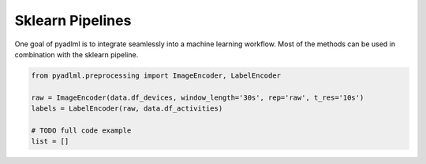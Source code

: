 Sklearn Pipelines
=================

One goal of pyadlml is to integrate seamlessly into a machine learning workflow. Most of the
methods can be used in combination with the sklearn pipeline.

.. code:: python

    from pyadlml.preprocessing import ImageEncoder, LabelEncoder

    raw = ImageEncoder(data.df_devices, window_length='30s', rep='raw', t_res='10s')
    labels = LabelEncoder(raw, data.df_activities)

    # TODO full code example
    list = []